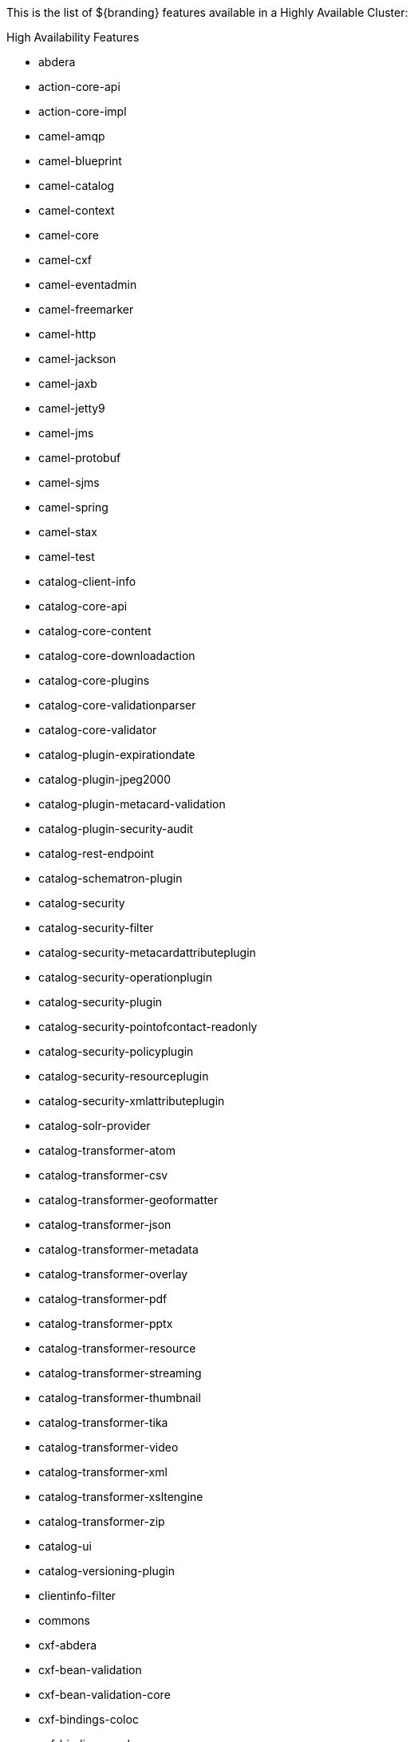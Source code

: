 :type: appendix
:status: published
:parent: High Availability Supported Features
:children: none
:order: 00
:summary: High Availability Supported Features

This is the list of ${branding} features available in a Highly Available Cluster:

.High Availability Features
* abdera
* action-core-api
* action-core-impl
* camel-amqp
* camel-blueprint
* camel-catalog
* camel-context
* camel-core
* camel-cxf
* camel-eventadmin
* camel-freemarker
* camel-http
* camel-jackson
* camel-jaxb
* camel-jetty9
* camel-jms
* camel-protobuf
* camel-sjms
* camel-spring
* camel-stax
* camel-test
* catalog-client-info
* catalog-core-api
* catalog-core-content
* catalog-core-downloadaction
* catalog-core-plugins
* catalog-core-validationparser
* catalog-core-validator
* catalog-plugin-expirationdate
* catalog-plugin-jpeg2000
* catalog-plugin-metacard-validation
* catalog-plugin-security-audit
* catalog-rest-endpoint
* catalog-schematron-plugin
* catalog-security
* catalog-security-filter
* catalog-security-metacardattributeplugin
* catalog-security-operationplugin
* catalog-security-plugin
* catalog-security-pointofcontact-readonly
* catalog-security-policyplugin
* catalog-security-resourceplugin
* catalog-security-xmlattributeplugin
* catalog-solr-provider
* catalog-transformer-atom
* catalog-transformer-csv
* catalog-transformer-geoformatter
* catalog-transformer-json
* catalog-transformer-metadata
* catalog-transformer-overlay
* catalog-transformer-pdf
* catalog-transformer-pptx
* catalog-transformer-resource
* catalog-transformer-streaming
* catalog-transformer-thumbnail
* catalog-transformer-tika
* catalog-transformer-video
* catalog-transformer-xml
* catalog-transformer-xsltengine
* catalog-transformer-zip
* catalog-ui
* catalog-versioning-plugin
* clientinfo-filter
* commons
* cxf-abdera
* cxf-bean-validation
* cxf-bean-validation-core
* cxf-bindings-coloc
* cxf-bindings-corba
* cxf-bindings-object
* cxf-bindings-soap
* cxf-commands
* cxf-core
* cxf-databinding-aegis
* cxf-databinding-jaxb
* cxf-databinding-jibx
* cxf-databinding-xmlbeans
* cxf-features-clustering
* cxf-features-logging
* cxf-features-metrics
* cxf-features-throttling
* cxf-frontend-javascript
* cxf-http
* cxf-http-async
* cxf-http-client
* cxf-http-jetty
* cxf-http-netty-client
* cxf-http-netty-server
* cxf-javascript
* cxf-jaxb
* cxf-jaxrs
* cxf-jaxws
* cxf-management-web
* cxf-rs-description-swagger
* cxf-rs-security-cors
* cxf-rs-security-jose
* cxf-rs-security-sso-saml
* cxf-rs-security-xml
* cxf-rt-security
* cxf-rt-security-saml
* cxf-specs
* cxf-sts
* cxf-tools
* cxf-transports-jms
* cxf-transports-local
* cxf-transports-websocket-client
* cxf-transports-websocket-server
* cxf-ws-addr
* cxf-ws-mex
* cxf-ws-policy
* cxf-ws-rm
* cxf-ws-security
* cxf-wsdl
* cxf-wsn-api
* cxf-xjc-runtime
* error
* landing-page
* mime-core
* mime-core-api
* mime-tika-resolver
* neethi
* netty-core
* notifications-core
* notifications-core-api
* offline-gazetteer
* parser-xml
* persistence-core
* persistence-core-api
* platform-all
* platform-api
* platform-configuration
* platform-dependencies
* platform-filter-delegate
* platform-filter-response
* platform-paxweb-jettyconfig
* search-ui
* security-dependencies
* security-encryption
* security-expansion
* security-expansion-metacard-attributes
* security-expansion-user-attributes
* security-filter
* security-filter-authz
* security-filter-login
* security-filter-web-sso
* security-guest
* security-handler
* security-handler-api
* security-handler-basic
* security-handler-guest
* security-handler-guest-wrapper
* security-handler-saml
* security-idp
* security-interceptor
* security-logger
* security-pdp-authz
* security-pep-serviceauthz
* security-policy-context
* security-servlet-logout
* security-sts
* security-sts-attributequeryclaimshandler
* security-sts-guestclaimshandler
* security-sts-guestvalidator
* security-sts-ldapclaimshandler
* security-sts-ldaplogin
* security-sts-propertyclaimshandler
* security-sts-realm
* security-sts-server
* security-web-sso-defaults
* security-all
* security-certificate
* security-classification-service
* security-core
* security-core-api
* simple-search-ui
* spatial-csw
* sts-prereqs
* web-container
* wss4j
* xmlschema-core